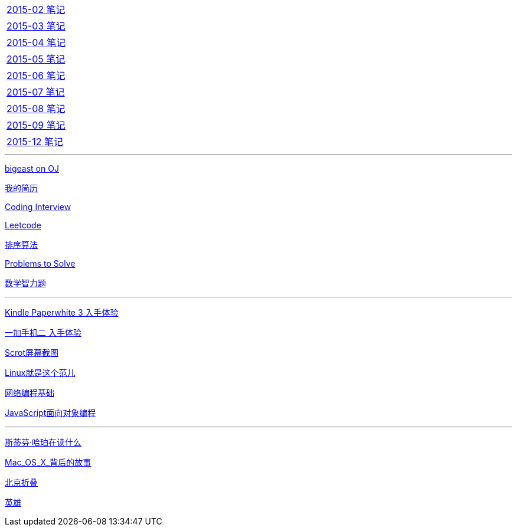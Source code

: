 [width="30%"]
|====================
|link:2015notes/2015-02.html[2015-02 笔记] 
|link:2015notes/2015-03.html[2015-03 笔记]
|link:2015notes/2015-04.html[2015-04 笔记]
|link:2015notes/2015-05.html[2015-05 笔记]
|link:2015notes/2015-06.html[2015-06 笔记]
|link:2015notes/2015-07.html[2015-07 笔记]
|link:2015notes/2015-08.html[2015-08 笔记]
|link:2015notes/2015-09.html[2015-09 笔记]
|link:2015notes/2015-12.html[2015-12 笔记]
|====================

'''
link:bigeastOJ.html[bigeast on OJ]

link:http://138.128.221.113:8000[我的简历]

link:codingInterview.html[Coding Interview]

link:leetcode.html[Leetcode]

link:SortAlgo.html[排序算法]

link:Problems.html[Problems to Solve]

link:MathPuzzles.html[数学智力题]

'''
link:Kindle.html[Kindle Paperwhite 3 入手体验]

link:oneplus2.html[一加手机二 入手体验]

link:scrot.html[Scrot屏幕截图]

link:books/linuxfaner.html[Linux就是这个范儿]

link:InternetSocket.html[网络编程基础]

link:books/JS-OO.html[JavaScript面向对象编程]

'''
link:books/YM.html[斯蒂芬·哈珀在读什么]

link:Mac_OS_X_背后的故事.html[Mac_OS_X_背后的故事]

link:BeijingFolding.html[北京折叠]

link:poems/英雄.html[英雄]
